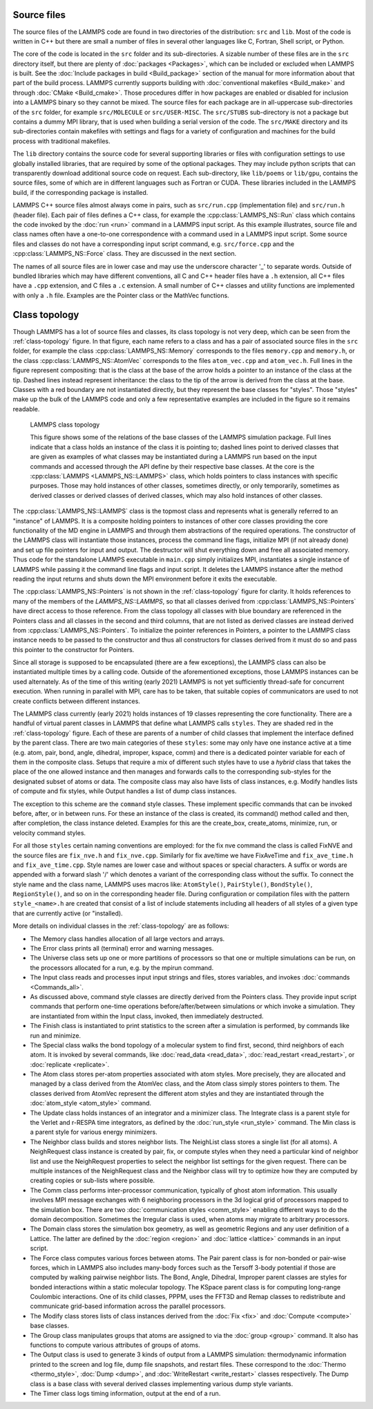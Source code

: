 Source files
------------

The source files of the LAMMPS code are found in two directories of the
distribution: ``src`` and ``lib``.  Most of the code is written in C++
but there are small a number of files in several other languages like C,
Fortran, Shell script, or Python.

The core of the code is located in the ``src`` folder and its
sub-directories.  A sizable number of these files are in the ``src``
directory itself, but there are plenty of :doc:`packages <Packages>`,
which can be included or excluded when LAMMPS is built.  See the
:doc:`Include packages in build <Build_package>` section of the manual
for more information about that part of the build process.  LAMMPS
currently supports building with :doc:`conventional makefiles
<Build_make>` and through :doc:`CMake <Build_cmake>`.  Those procedures
differ in how packages are enabled or disabled for inclusion into a
LAMMPS binary so they cannot be mixed.  The source files for each
package are in all-uppercase sub-directories of the ``src`` folder, for
example ``src/MOLECULE`` or ``src/USER-MISC``.  The ``src/STUBS``
sub-directory is not a package but contains a dummy MPI library, that is
used when building a serial version of the code. The ``src/MAKE``
directory and its sub-directories contain makefiles with settings and
flags for a variety of configuration and machines for the build process
with traditional makefiles.

The ``lib`` directory contains the source code for several supporting
libraries or files with configuration settings to use globally installed
libraries, that are required by some of the optional packages.  They may
include python scripts that can transparently download additional source
code on request.  Each sub-directory, like ``lib/poems`` or ``lib/gpu``,
contains the source files, some of which are in different languages such
as Fortran or CUDA. These libraries included in the LAMMPS build,
if the corresponding package is installed.

LAMMPS C++ source files almost always come in pairs, such as
``src/run.cpp`` (implementation file) and ``src/run.h`` (header file).
Each pair of files defines a C++ class, for example the
:cpp:class:`LAMMPS_NS::Run` class which contains the code invoked by the
:doc:`run <run>` command in a LAMMPS input script.  As this example
illustrates, source file and class names often have a one-to-one
correspondence with a command used in a LAMMPS input script.  Some
source files and classes do not have a corresponding input script
command, e.g. ``src/force.cpp`` and the :cpp:class:`LAMMPS_NS::Force`
class.  They are discussed in the next section.

The names of all source files are in lower case and may use the
underscore character '_' to separate words. Outside of bundled libraries
which may have different conventions, all C and C++ header files have a
``.h`` extension, all C++ files have a ``.cpp`` extension, and C files a
``.c`` extension. A small number of C++ classes and utility functions
are implemented with only a ``.h`` file. Examples are the Pointer class
or the MathVec functions.

Class topology
--------------

Though LAMMPS has a lot of source files and classes, its class topology
is not very deep, which can be seen from the :ref:`class-topology`
figure.  In that figure, each name refers to a class and has a pair of
associated source files in the ``src`` folder, for example the class
:cpp:class:`LAMMPS_NS::Memory` corresponds to the files ``memory.cpp``
and ``memory.h``, or the class :cpp:class:`LAMMPS_NS::AtomVec`
corresponds to the files ``atom_vec.cpp`` and ``atom_vec.h``.  Full
lines in the figure represent compositing: that is the class at the base
of the arrow holds a pointer to an instance of the class at the tip.
Dashed lines instead represent inheritance: the class to the tip of the
arrow is derived from the class at the base.  Classes with a red boundary
are not instantiated directly, but they represent the base classes for
"styles".  Those "styles" make up the bulk of the LAMMPS code and only
a few representative examples are included in the figure so it remains
readable.

.. _class-topology:
.. figure:: JPG/lammps-classes.png

   LAMMPS class topology

   This figure shows some of the relations of the base classes of the
   LAMMPS simulation package.  Full lines indicate that a class holds an
   instance of the class it is pointing to; dashed lines point to
   derived classes that are given as examples of what classes may be
   instantiated during a LAMMPS run based on the input commands and
   accessed through the API define by their respective base classes.  At
   the core is the :cpp:class:`LAMMPS <LAMMPS_NS::LAMMPS>` class, which
   holds pointers to class instances with specific purposes.  Those may
   hold instances of other classes, sometimes directly, or only
   temporarily, sometimes as derived classes or derived classes of
   derived classes, which may also hold instances of other classes.

The :cpp:class:`LAMMPS_NS::LAMMPS` class is the topmost class and
represents what is generally referred to an "instance" of LAMMPS.  It is
a composite holding pointers to instances of other core classes
providing the core functionality of the MD engine in LAMMPS and through
them abstractions of the required operations.  The constructor of the
LAMMPS class will instantiate those instances, process the command line
flags, initialize MPI (if not already done) and set up file pointers for
input and output.  The destructor will shut everything down and free all
associated memory.  Thus code for the standalone LAMMPS executable in
``main.cpp`` simply initializes MPI, instantiates a single instance of
LAMMPS while passing it the command line flags and input script. It
deletes the LAMMPS instance after the method reading the input returns
and shuts down the MPI environment before it exits the executable.

The :cpp:class:`LAMMPS_NS::Pointers` is not shown in the
:ref:`class-topology` figure for clarity.  It holds references to many
of the members of the `LAMMPS_NS::LAMMPS`, so that all classes derived
from :cpp:class:`LAMMPS_NS::Pointers` have direct access to those
reference.  From the class topology all classes with blue boundary are
referenced in the Pointers class and all classes in the second and third
columns, that are not listed as derived classes are instead derived from
:cpp:class:`LAMMPS_NS::Pointers`.  To initialize the pointer references
in Pointers, a pointer to the LAMMPS class instance needs to be passed
to the constructor and thus all constructors for classes derived from it
must do so and pass this pointer to the constructor for Pointers.

Since all storage is supposed to be encapsulated (there are a few
exceptions), the LAMMPS class can also be instantiated multiple times by
a calling code.  Outside of the aforementioned exceptions, those LAMMPS
instances can be used alternately.  As of the time of this writing
(early 2021) LAMMPS is not yet sufficiently thread-safe for concurrent
execution.  When running in parallel with MPI, care has to be taken,
that suitable copies of communicators are used to not create conflicts
between different instances.

The LAMMPS class currently (early 2021) holds instances of 19 classes
representing the core functionality.  There are a handful of virtual
parent classes in LAMMPS that define what LAMMPS calls ``styles``.  They
are shaded red in the :ref:`class-topology` figure.  Each of these are
parents of a number of child classes that implement the interface
defined by the parent class.  There are two main categories of these
``styles``: some may only have one instance active at a time (e.g. atom,
pair, bond, angle, dihedral, improper, kspace, comm) and there is a
dedicated pointer variable for each of them in the composite class.
Setups that require a mix of different such styles have to use a
*hybrid* class that takes the place of the one allowed instance and then
manages and forwards calls to the corresponding sub-styles for the
designated subset of atoms or data.  The composite class may also have
lists of class instances, e.g. Modify handles lists of compute and fix
styles, while Output handles a list of dump class instances.

The exception to this scheme are the ``command`` style classes.  These
implement specific commands that can be invoked before, after, or in
between runs.  For these an instance of the class is created, its
command() method called and then, after completion, the class instance
deleted.  Examples for this are the create_box, create_atoms, minimize,
run, or velocity command styles.

For all those ``styles`` certain naming conventions are employed: for
the fix nve command the class is called FixNVE and the source files are
``fix_nve.h`` and ``fix_nve.cpp``. Similarly for fix ave/time we have
FixAveTime and ``fix_ave_time.h`` and ``fix_ave_time.cpp``.  Style names
are lower case and without spaces or special characters. A suffix or
words are appended with a forward slash '/' which denotes a variant of
the corresponding class without the suffix.  To connect the style name
and the class name, LAMMPS uses macros like: ``AtomStyle()``,
``PairStyle()``, ``BondStyle()``, ``RegionStyle()``, and so on in the
corresponding header file.  During configuration or compilation files
with the pattern ``style_<name>.h`` are created that consist of a list
of include statements including all headers of all styles of a given
type that are currently active (or "installed).


More details on individual classes in the :ref:`class-topology` are as
follows:

- The Memory class handles allocation of all large vectors and arrays.

- The Error class prints all (terminal) error and warning messages.

- The Universe class sets up one or more partitions of processors so
  that one or multiple simulations can be run, on the processors
  allocated for a run, e.g. by the mpirun command.

- The Input class reads and processes input input strings and files,
  stores variables, and invokes :doc:`commands <Commands_all>`.

- As discussed above, command style classes are directly derived from
  the Pointers class. They provide input script commands that perform
  one-time operations before/after/between simulations or which invoke a
  simulation.  They are instantiated from within the Input class,
  invoked, then immediately destructed.

- The Finish class is instantiated to print statistics to the screen
  after a simulation is performed, by commands like run and minimize.

- The Special class walks the bond topology of a molecular system to
  find first, second, third neighbors of each atom.  It is invoked by
  several commands, like :doc:`read_data <read_data>`,
  :doc:`read_restart <read_restart>`, or :doc:`replicate <replicate>`.

- The Atom class stores per-atom properties associated with atom styles.
  More precisely, they are allocated and managed by a class derived from
  the AtomVec class, and the Atom class simply stores pointers to them.
  The classes derived from AtomVec represent the different atom styles
  and they are instantiated through the :doc:`atom_style <atom_style>`
  command.

- The Update class holds instances of an integrator and a minimizer
  class.  The Integrate class is a parent style for the Verlet and
  r-RESPA time integrators, as defined by the :doc:`run_style
  <run_style>` command.  The Min class is a parent style for various
  energy minimizers.

- The Neighbor class builds and stores neighbor lists.  The NeighList
  class stores a single list (for all atoms).  A NeighRequest class
  instance is created by pair, fix, or compute styles when they need a
  particular kind of neighbor list and use the NeighRequest properties
  to select the neighbor list settings for the given request. There can
  be multiple instances of the NeighRequest class and the Neighbor class
  will try to optimize how they are computed by creating copies or
  sub-lists where possible.

- The Comm class performs inter-processor communication, typically of
  ghost atom information.  This usually involves MPI message exchanges
  with 6 neighboring processors in the 3d logical grid of processors
  mapped to the simulation box. There are two :doc:`communication styles
  <comm_style>` enabling different ways to do the domain decomposition.
  Sometimes the Irregular class is used, when atoms may migrate to
  arbitrary processors.

- The Domain class stores the simulation box geometry, as well as
  geometric Regions and any user definition of a Lattice.  The latter
  are defined by the :doc:`region <region>` and :doc:`lattice <lattice>`
  commands in an input script.

- The Force class computes various forces between atoms.  The Pair
  parent class is for non-bonded or pair-wise forces, which in LAMMPS
  also includes many-body forces such as the Tersoff 3-body potential if
  those are computed by walking pairwise neighbor lists.  The Bond,
  Angle, Dihedral, Improper parent classes are styles for bonded
  interactions within a static molecular topology.  The KSpace parent
  class is for computing long-range Coulombic interactions.  One of its
  child classes, PPPM, uses the FFT3D and Remap classes to redistribute
  and communicate grid-based information across the parallel processors.

- The Modify class stores lists of class instances derived from the
  :doc:`Fix <fix>` and :doc:`Compute <compute>` base classes.

- The Group class manipulates groups that atoms are assigned to via the
  :doc:`group <group>` command.  It also has functions to compute
  various attributes of groups of atoms.

- The Output class is used to generate 3 kinds of output from a LAMMPS
  simulation: thermodynamic information printed to the screen and log
  file, dump file snapshots, and restart files.  These correspond to the
  :doc:`Thermo <thermo_style>`, :doc:`Dump <dump>`, and
  :doc:`WriteRestart <write_restart>` classes respectively.  The Dump
  class is a base class with several derived classes implementing
  various dump style variants.

- The Timer class logs timing information, output at the end
  of a run.

.. TODO section on "Spatial decomposition and parallel operations"
..       diagram of 3d processor grid, brick vs. tiled. local vs. ghost
..       atoms, 6-way communication with pack/unpack functions,
..       PBC as part of the communication, forward and reverse communication
..       rendezvous communication, ring communication.

.. TODO section on "Fixes, Computes, and Variables"
..      how and when data is computed and provided and how it is
..      referenced. flags in Fix/Compute/Variable classes tell
..      style and amount of available data.

